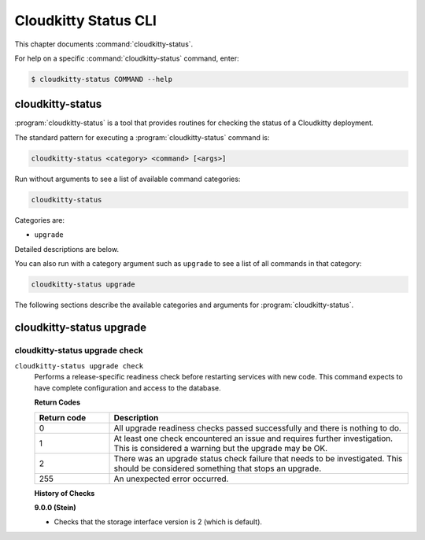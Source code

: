 =====================
Cloudkitty Status CLI
=====================

This chapter documents :command:`cloudkitty-status`.

For help on a specific :command:`cloudkitty-status` command, enter:

.. code-block:: console

   $ cloudkitty-status COMMAND --help

cloudkitty-status
=================

:program:`cloudkitty-status` is a tool that provides routines for checking the
status of a Cloudkitty deployment.

The standard pattern for executing a :program:`cloudkitty-status` command is:

.. code-block:: console

    cloudkitty-status <category> <command> [<args>]

Run without arguments to see a list of available command categories:

.. code-block:: console

    cloudkitty-status

Categories are:

* ``upgrade``

Detailed descriptions are below.

You can also run with a category argument such as ``upgrade`` to see a list of
all commands in that category:

.. code-block:: console

    cloudkitty-status upgrade

The following sections describe the available categories and arguments for
:program:`cloudkitty-status`.

cloudkitty-status upgrade
=========================

.. _cloudkitty-status-upgrade-check:

cloudkitty-status upgrade check
-------------------------------

``cloudkitty-status upgrade check``
  Performs a release-specific readiness check before restarting services with
  new code. This command expects to have complete configuration and access
  to the database.

  **Return Codes**

  .. list-table::
     :widths: 20 80
     :header-rows: 1

     * - Return code
       - Description
     * - 0
       - All upgrade readiness checks passed successfully and there is nothing
         to do.
     * - 1
       - At least one check encountered an issue and requires further
         investigation. This is considered a warning but the upgrade may be OK.
     * - 2
       - There was an upgrade status check failure that needs to be
         investigated. This should be considered something that stops an
         upgrade.
     * - 255
       - An unexpected error occurred.

  **History of Checks**

  **9.0.0 (Stein)**

  * Checks that the storage interface version is 2 (which is default).
